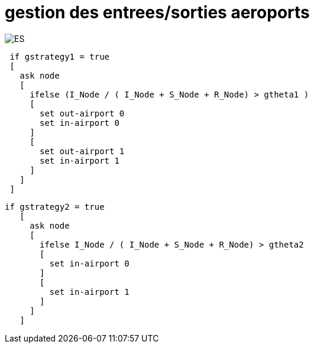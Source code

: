 = gestion des entrees/sorties aeroports

[.right.text-center]
image::images/img-reborn-complex/ES_aeroport.svg.png[ES,scaledwidth=50%]

[source,bash]
----
 if gstrategy1 = true 
 [
   ask node 
   [
     ifelse (I_Node / ( I_Node + S_Node + R_Node) > gtheta1 )
     [
       set out-airport 0
       set in-airport 0
     ]
     [
       set out-airport 1
       set in-airport 1
     ]
   ]
 ]
----
 
 
[source,bash]
----
if gstrategy2 = true 
   [
     ask node 
     [
       ifelse I_Node / ( I_Node + S_Node + R_Node) > gtheta2 
       [
         set in-airport 0
       ]
       [
         set in-airport 1
       ]
     ]
   ] 
----
